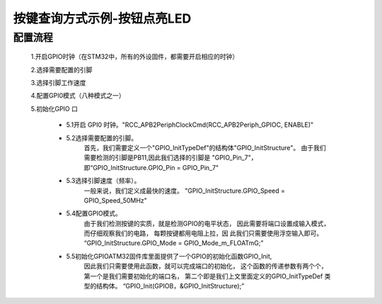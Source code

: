.. systick documentation master file, created by
   sphinx-quickstart on Wed May 31 15:57:04 2017.
   You can adapt this file completely to your liking, but it should at least
   contain the root `toctree` directive.

按键查询方式示例-按钮点亮LED
===================================

配置流程
-----------------------------------	

	1.开启GPIO时钟（在STM32中，所有的外设固件，都需要开启相应的时钟）
	
	2.选择需要配置的引脚
		
	3.选择引脚工作速度
	
	4.配置GPI0模式（八种模式之一）
	
	5.初始化GPIO 口
	
		- 5.1开启 GPI0 时钟。"RCC_APB2PeriphClockCmd(RCC_APB2Periph_GPIOC, ENABLE)"
		
		- 5.2选择需要配置的引脚。
			首先，我们需要定义一个"GPIO_InitTypeDef"的结构体"GPIO_InitStructure"。
			由于我们需要检测的引脚是PB11,因此我们选择的引脚是 "GPIO_Pin_7"，
			即“GPIO_InitStructure.GPIO_Pin = GPIO_Pin_7"
		
		- 5.3选择引脚速度（频率）。
			一般来说，我们定义成最快的速度。
			"GPIO_InitStructure.GPIO_Speed = GPIO_Speed_50MHz"
		
		- 5.4配置GPIO模式。
			由于我们检测按键的实质，就是检测GPIO的电平状态， 
			因此需要将端口设置成输入模式，而仔细观察我们的电路，
			每颗按键都用电阻上拉，因 此我们只需要使用浮空输入即可。
			“GPIO_InitStructure.GPIO_Mode = GPIO_Mode_m_FLOATmG;”
		
		- 5.5初始化GPIOATM32固件库里面提供了一个GPIO的初始化函数GPIO_Init, 
			因此我们只需要使用此函数，就可以完成端口的初始化，
			这个函数的传递参数有两个个， 
			第一个是我们需要初始化的端口名，
			第二个即是我们上文里面定义的GPIO_InitTypeDef 类型的结构体。
			“GPIO_Init(GPIOB，&GPIO_InitStructure);”
		
		
		

		
		
	
	
	
	

